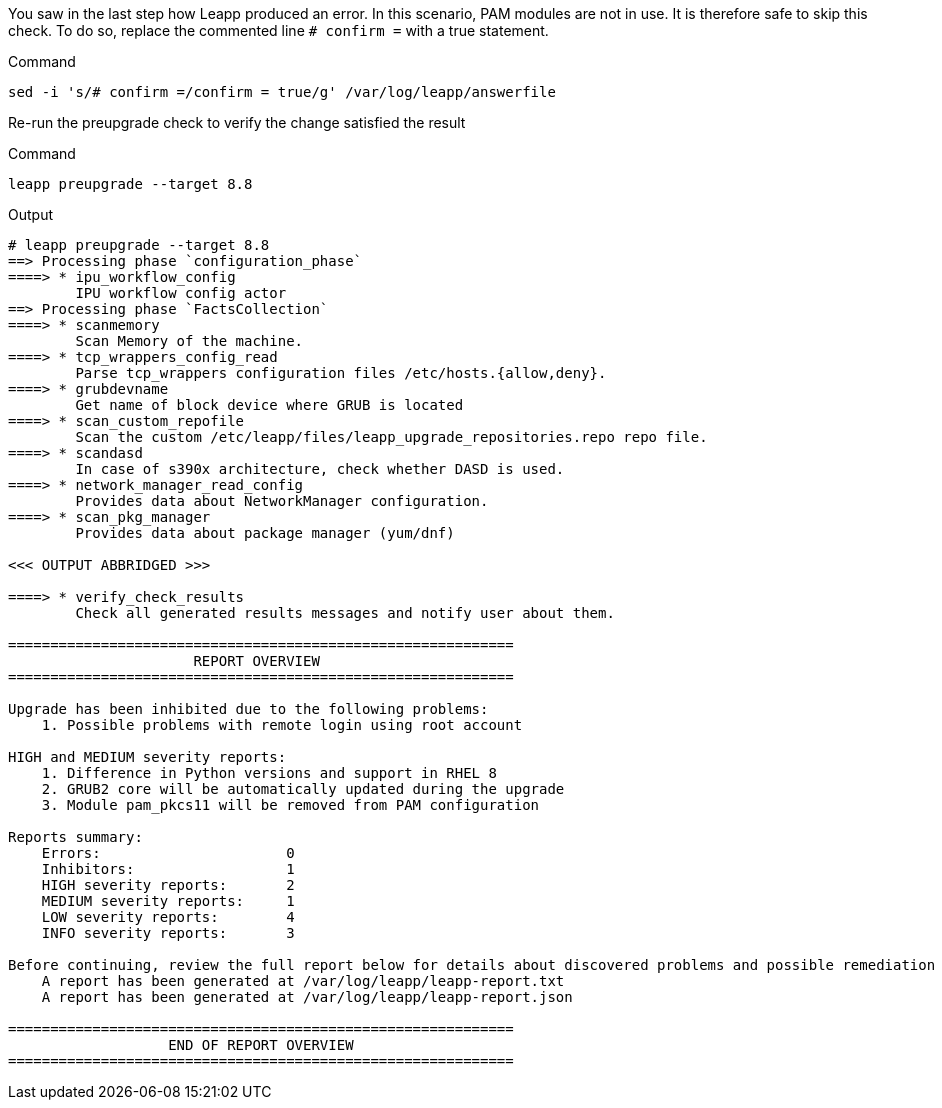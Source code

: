 You saw in the last step how Leapp produced an error. In this scenario,
PAM modules are not in use. It is therefore safe to skip this check. To
do so, replace the commented line `+# confirm =+` with a true statement.

.Command
[source,bash,subs="+macros,+attributes",role=execute]
----
sed -i 's/# confirm =/confirm = true/g' /var/log/leapp/answerfile
----

Re-run the preupgrade check to verify the change satisfied the result

.Command
[source,bash,subs="+macros,+attributes",role=execute]
----
leapp preupgrade --target 8.8
----

.Output
[source,text]
----
# leapp preupgrade --target 8.8
==> Processing phase `configuration_phase`
====> * ipu_workflow_config
        IPU workflow config actor
==> Processing phase `FactsCollection`
====> * scanmemory
        Scan Memory of the machine.
====> * tcp_wrappers_config_read
        Parse tcp_wrappers configuration files /etc/hosts.{allow,deny}.
====> * grubdevname
        Get name of block device where GRUB is located
====> * scan_custom_repofile
        Scan the custom /etc/leapp/files/leapp_upgrade_repositories.repo repo file.
====> * scandasd
        In case of s390x architecture, check whether DASD is used.
====> * network_manager_read_config
        Provides data about NetworkManager configuration.
====> * scan_pkg_manager
        Provides data about package manager (yum/dnf)

<<< OUTPUT ABBRIDGED >>>

====> * verify_check_results
        Check all generated results messages and notify user about them.

============================================================
                      REPORT OVERVIEW
============================================================

Upgrade has been inhibited due to the following problems:
    1. Possible problems with remote login using root account

HIGH and MEDIUM severity reports:
    1. Difference in Python versions and support in RHEL 8
    2. GRUB2 core will be automatically updated during the upgrade
    3. Module pam_pkcs11 will be removed from PAM configuration

Reports summary:
    Errors:                      0
    Inhibitors:                  1
    HIGH severity reports:       2
    MEDIUM severity reports:     1
    LOW severity reports:        4
    INFO severity reports:       3

Before continuing, review the full report below for details about discovered problems and possible remediation instructions:
    A report has been generated at /var/log/leapp/leapp-report.txt
    A report has been generated at /var/log/leapp/leapp-report.json

============================================================
                   END OF REPORT OVERVIEW
============================================================
----

